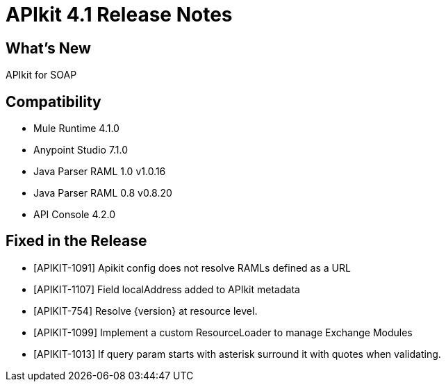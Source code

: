 = APIkit 4.1 Release Notes

== What's New

APIkit for SOAP

== Compatibility

* Mule Runtime 4.1.0
* Anypoint Studio 7.1.0
* Java Parser RAML 1.0 v1.0.16
* Java Parser RAML 0.8 v0.8.20
* API Console 4.2.0

== Fixed in the Release

* [APIKIT-1091] Apikit config does not resolve RAMLs defined as a URL  
* [APIKIT-1107] Field localAddress added to APIkit metadata
* [APIKIT-754]  Resolve {version} at resource level.
* [APIKIT-1099] Implement a custom ResourceLoader to manage Exchange Modules
* [APIKIT-1013] If query param starts with asterisk surround it with quotes when validating.

